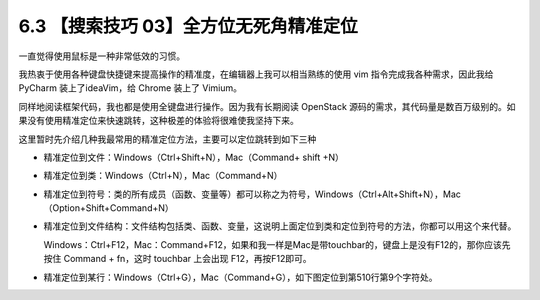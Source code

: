 6.3 【搜索技巧 03】全方位无死角精准定位
=======================================

|image0|

一直觉得使用鼠标是一种非常低效的习惯。

我热衷于使用各种键盘快捷键来提高操作的精准度，在编辑器上我可以相当熟练的使用
vim 指令完成我各种需求，因此我给 PyCharm 装上了ideaVim，给 Chrome 装上了
Vimium。

同样地阅读框架代码，我也都是使用全键盘进行操作。因为我有长期阅读
OpenStack
源码的需求，其代码量是数百万级别的。如果没有使用精准定位来快速跳转，这种极差的体验将很难使我坚持下来。

这里暂时先介绍几种我最常用的精准定位方法，主要可以定位跳转到如下三种

-  精准定位到文件：Windows（Ctrl+Shift+N），Mac（Command+ shift +N）

|image1|

-  精准定位到类：Windows（Ctrl+N），Mac（Command+N）

|image2|

-  精准定位到符号：类的所有成员（函数、变量等）都可以称之为符号，Windows（Ctrl+Alt+Shift+N），Mac（Option+Shift+Command+N）

|image3|

-  精准定位到文件结构：文件结构包括类、函数、变量，这说明上面定位到类和定位到符号的方法，你都可以用这个来代替。

   Windows：Ctrl+F12，Mac：Command+F12，如果和我一样是Mac是带touchbar的，键盘上是没有F12的，那你应该先按住
   Command + fn，这时 touchbar 上会出现 F12，再按F12即可。

|image4|

-  精准定位到某行：Windows（Ctrl+G），Mac（Command+G），如下图定位到第510行第9个字符处。

|image5|

|image6|

.. |image0| image:: http://image.iswbm.com/20200804124133.png
.. |image1| image:: http://image.python-online.cn/20190616221620.png
.. |image2| image:: http://image.python-online.cn/20190616232746.png
.. |image3| image:: http://image.python-online.cn/20190616233827.png
.. |image4| image:: http://image.python-online.cn/20190616235007.png
.. |image5| image:: http://image.python-online.cn/20190616234038.png
.. |image6| image:: http://image.iswbm.com/20200607174235.png

